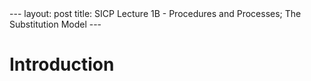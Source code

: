 #+BEGIN_EXPORT html
---
layout: post
title: SICP Lecture 1B - Procedures and Processes; The Substitution Model
---

<script src="https://cdn.mathjax.org/mathjax/latest/MathJax.js?config=TeX-AMS-MML_HTMLorMML" type="text/javascript"></script>
#+END_EXPORT

* Introduction
